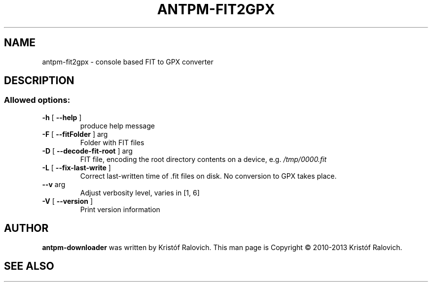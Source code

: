 .\" -*- coding: utf-8-unix -*-
.\" groff -man -Tutf8 antpm-downloader.1
.\" Copyright © 2013 by Kristóf Ralovich
.\"
.\" Permission is granted to make and distribute verbatim copies of this
.\" manual provided the copyright notice and this permission notice are
.\" preserved on all copies.
.\"
.\" Permission is granted to copy and distribute modified versions of this
.\" manual under the conditions for verbatim copying, provided that the
.\" entire resulting derived work is distributed under the terms of a
.\" permission notice identical to this one
.\"
.\" Formatted or processed versions of this manual, if unaccompanied by
.\" the source, must acknowledge the copyright and authors of this work.
.\" License.
.\"
.TH ANTPM-FIT2GPX "1" "October 2013" "antpm-fit2gpx v1.9" "User Commands"
.SH NAME
antpm-fit2gpx \- console based FIT to GPX converter
.SH DESCRIPTION
.SS "Allowed options:"
.TP
\fB\-h\fR [ \fB\-\-help\fR ]
produce help message
.TP
\fB\-F\fR [ \fB\-\-fitFolder\fR ] arg
Folder with FIT files
.TP
\fB\-D\fR [ \fB\-\-decode\-fit\-root\fR ] arg
FIT file, encoding the root directory contents on a device, e.g. \fI/tmp/0000.fit\fP
.TP
\fB\-L\fR [ \fB\-\-fix\-last\-write\fR ]
Correct last\-written time of .fit files on disk.
No conversion to GPX takes place.
.TP
\fB\-\-v\fR arg
Adjust verbosity level, varies in [1, 6]
.TP
\fB\-V\fR [ \fB\-\-version\fR ]
Print version information
.SH "AUTHOR"
.B antpm-downloader
was written by Kristóf Ralovich. This man page is Copyright ©
2010-2013 Kristóf Ralovich.
.SH "SEE ALSO"
.UR "http://code.google.com/p/antpm"
.BR "http://code.google.com/p/antpm"
